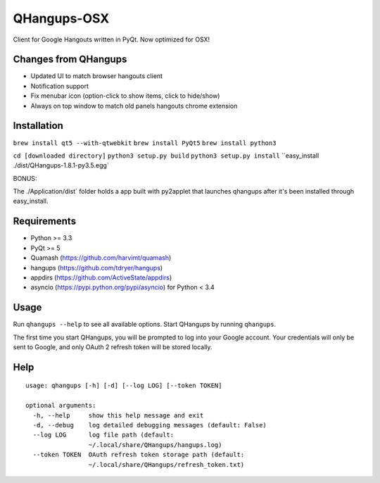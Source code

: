 QHangups-OSX
========

Client for Google Hangouts written in PyQt. Now optimized for OSX!

Changes from QHangups
----------------------

- Updated UI to match browser hangouts client
- Notification support
- Fix menubar icon (option-click to show items, click to hide/show)
- Always on top window to match old panels hangouts chrome extension

Installation
------------

``brew install qt5 --with-qtwebkit``
``brew install PyQt5``
``brew install python3``

``cd [downloaded directory]``
``python3 setup.py build``
``python3 setup.py install``
``easy_install ./dist/QHangups-1.8.1-py3.5.egg`

BONUS:

The ./Application/dist` folder holds a app built with py2applet that launches qhangups after it's been installed through easy_install.


Requirements
------------

- Python >= 3.3
- PyQt >= 5
- Quamash (https://github.com/harvimt/quamash)
- hangups (https://github.com/tdryer/hangups)
- appdirs (https://github.com/ActiveState/appdirs)
- asyncio (https://pypi.python.org/pypi/asyncio) for Python < 3.4

Usage
-----

Run ``qhangups --help`` to see all available options.
Start QHangups by running ``qhangups``.

The first time you start QHangups, you will be prompted to log into your
Google account. Your credentials will only be sent to Google, and only
OAuth 2 refresh token will be stored locally.

Help
----
::

    usage: qhangups [-h] [-d] [--log LOG] [--token TOKEN]
    
    optional arguments:
      -h, --help     show this help message and exit
      -d, --debug    log detailed debugging messages (default: False)
      --log LOG      log file path (default:
                     ~/.local/share/QHangups/hangups.log)
      --token TOKEN  OAuth refresh token storage path (default:
                     ~/.local/share/QHangups/refresh_token.txt)
